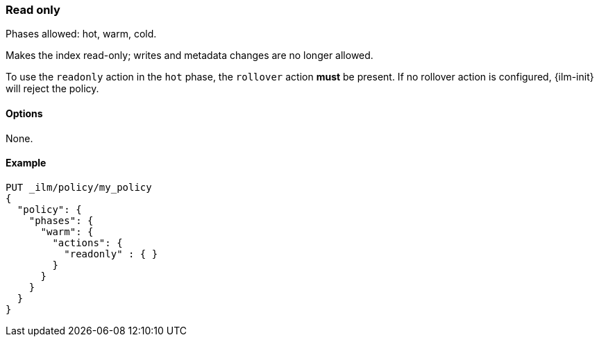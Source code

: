 [role="xpack"]
[[ilm-readonly]]
=== Read only

Phases allowed: hot, warm, cold.

Makes the index read-only;
writes and metadata changes are no longer allowed.

To use the `readonly` action in the `hot` phase, the `rollover` action *must* be present.
If no rollover action is configured, {ilm-init} will reject the policy.

[[ilm-read-only-options]]
==== Options

None.

[[ilm-read-only-ex]]
==== Example

[source,console]
--------------------------------------------------
PUT _ilm/policy/my_policy
{
  "policy": {
    "phases": {
      "warm": {
        "actions": {
          "readonly" : { }
        }
      }
    }
  }
}
--------------------------------------------------
